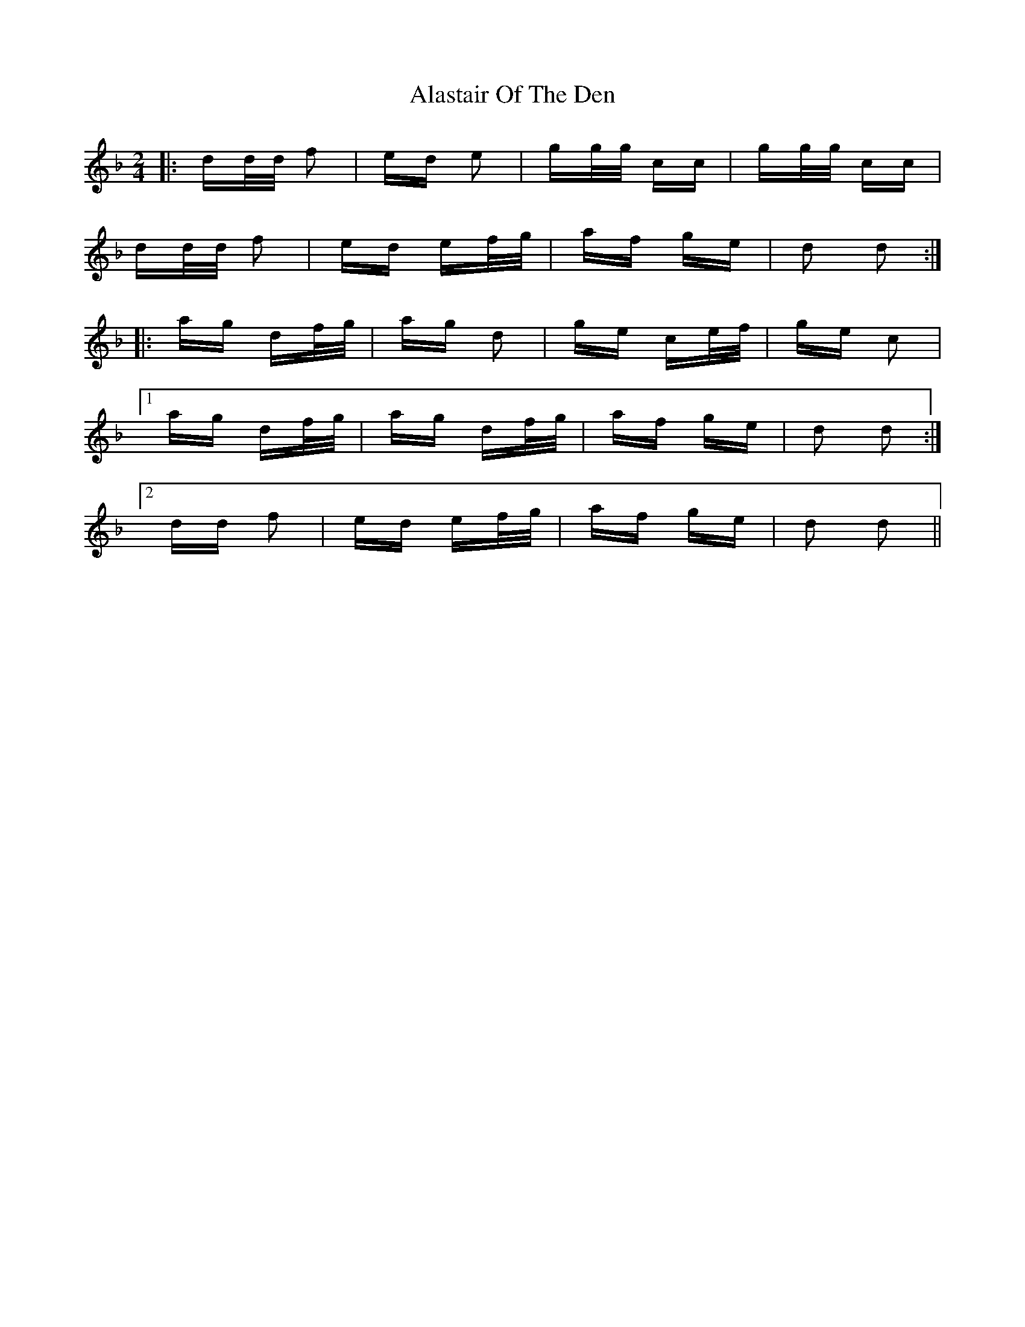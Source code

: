 X: 826
T: Alastair Of The Den
R: polka
M: 2/4
K: Dminor
|:dd/d/ f2|ed e2|gg/g/ cc|gg/g/ cc|
dd/d/ f2|ed ef/g/|af ge|d2 d2:|
|:ag df/g/|ag d2|ge ce/f/|ge c2|
[1 ag df/g/|ag df/g/|af ge|d2 d2:|
[2 dd f2|ed ef/g/|af ge|d2 d2||

